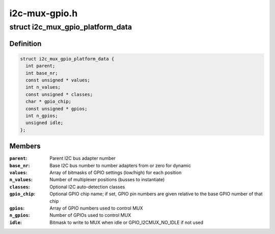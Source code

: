 .. -*- coding: utf-8; mode: rst -*-

==============
i2c-mux-gpio.h
==============


.. _`i2c_mux_gpio_platform_data`:

struct i2c_mux_gpio_platform_data
=================================

.. c:type:: i2c_mux_gpio_platform_data

    Platform-dependent data for i2c-mux-gpio


.. _`i2c_mux_gpio_platform_data.definition`:

Definition
----------

.. code-block:: c

  struct i2c_mux_gpio_platform_data {
    int parent;
    int base_nr;
    const unsigned * values;
    int n_values;
    const unsigned * classes;
    char * gpio_chip;
    const unsigned * gpios;
    int n_gpios;
    unsigned idle;
  };


.. _`i2c_mux_gpio_platform_data.members`:

Members
-------

:``parent``:
    Parent I2C bus adapter number

:``base_nr``:
    Base I2C bus number to number adapters from or zero for dynamic

:``values``:
    Array of bitmasks of GPIO settings (low/high) for each
    position

:``n_values``:
    Number of multiplexer positions (busses to instantiate)

:``classes``:
    Optional I2C auto-detection classes

:``gpio_chip``:
    Optional GPIO chip name; if set, GPIO pin numbers are given
    relative to the base GPIO number of that chip

:``gpios``:
    Array of GPIO numbers used to control MUX

:``n_gpios``:
    Number of GPIOs used to control MUX

:``idle``:
    Bitmask to write to MUX when idle or GPIO_I2CMUX_NO_IDLE if not used


